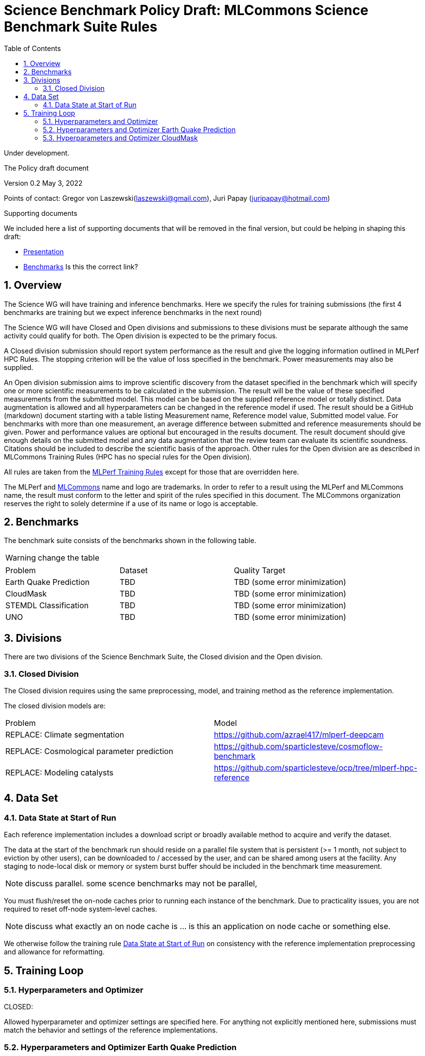 :toc:
:toclevels: 4

:sectnums:

= Science Benchmark Policy Draft: MLCommons Science Benchmark Suite Rules

Under development.

The Policy draft document

:sectnums:


Version 0.2 
May 3, 2022

Points of contact: Gregor von Laszewski(laszewski@gmail.com), Juri Papay (juripapay@hotmail.com)

Supporting documents

We included here a list of supporting documents that will be removed
in the final version, but could be helping in shaping this draft:

* https://docs.google.com/presentation/d/1xo_M3dEV1BS7OcXjvjyOUOLkHh8WyHuawqj1OR2iJw4/edit#slide=id.g10e8f04304c_1_73[Presentation]
* https://docs.google.com/document/d/1WwcS0gjVoz5Bf0G05xKIgoh2WEBxmNQM8VmkHNP67ag/edit[Benchmarks] Is this the correct link?

== Overview

The Science WG will have training and inference benchmarks. Here we specify the rules for training submissions (the first 4 benchmarks are training but we expect inference benchmarks in the next round)

The Science WG will have Closed and Open divisions and submissions to these divisions must be separate although the same  activity could qualify for both. The Open division is expected to be the primary focus.

A Closed division submission should report system performance as the result and give the logging information outlined in MLPerf HPC Rules. The stopping criterion will be the value of loss specified in the benchmark. Power measurements may also be supplied.

An Open division submission aims to improve scientific discovery from the dataset specified in the benchmark which will specify one or more scientific measurements to be calculated in the submission. The result will be the value of these specified measurements from the submitted model. This model can be based on the supplied reference model or totally distinct. Data augmentation is allowed and all hyperparameters can be changed in the reference model if used. The result should be a GitHub (markdown) document starting with a table listing Measurement name, Reference model value, Submitted model value. For benchmarks with more than one measurement, an average difference between submitted and reference measurements should be given. Power and performance values are optional but encouraged in the results document. The result document should give enough details on the submitted model and any data augmentation that the review team can evaluate its scientific soundness. Citations should be included to describe the scientific basis of the approach. Other rules for the Open division are as described in MLCommons Training Rules (HPC has no special rules for the Open division).


All rules are taken from the
https://github.com/mlcommons/training_policies/blob/master/training_rules.adoc[MLPerf
Training Rules] except for those that are overridden here.

The MLPerf and https://mlcommons.org[MLCommons] name and logo are
trademarks. In order to refer to a result using the MLPerf and
MLCommons name, the result must conform to the letter and spirit of
the rules specified in this document. The MLCommons organization
reserves the right to solely determine if a use of its name or logo is
acceptable.

== Benchmarks

The benchmark suite consists of the benchmarks shown in the following
table.

WARNING: change the table

|===
|Problem |Dataset |Quality Target
| Earth Quake Prediction | TBD | TBD (some error minimization)
| CloudMask | TBD | TBD (some error minimization)
| STEMDL Classification | TBD | TBD (some error minimization)
| UNO | TBD | TBD (some error minimization)
|===

== Divisions

There are two divisions of the Science Benchmark Suite, the Closed
division and the Open division.

=== Closed Division

The Closed division requires using the same preprocessing, model, and
training method as the reference implementation.

The closed division models are:

|===
|Problem |Model
|REPLACE: Climate segmentation  |https://github.com/azrael417/mlperf-deepcam
|REPLACE: Cosmological parameter prediction |https://github.com/sparticlesteve/cosmoflow-benchmark
|REPLACE: Modeling catalysts |https://github.com/sparticlesteve/ocp/tree/mlperf-hpc-reference
|===

== Data Set

=== Data State at Start of Run

Each reference implementation includes a download script or broadly
available method to acquire and verify the dataset.

The data at the start of the benchmark run should reside on a parallel
file system that is persistent (>= 1 month, not subject to eviction by
other users), can be downloaded to / accessed by the user, and can be
shared among users at the facility. Any staging to node-local disk or
memory or system burst buffer should be included in the benchmark time
measurement.

NOTE: discuss parallel. some scence benchmarks may not be parallel,

You must flush/reset the on-node caches prior to running each instance
of the benchmark. Due to practicality issues, you are not required to
reset off-node system-level caches.

NOTE: discuss what exactly an on node cache is ... is this an
application on node cache or something else.

We otherwise follow the training rule
xref:training_rules.adoc#data-state-at-start-of-run[Data State at
Start of Run] on consistency with the reference implementation
preprocessing and allowance for reformatting.

== Training Loop

=== Hyperparameters and Optimizer

CLOSED:

Allowed hyperparameter and optimizer settings are specified here. For
anything not explicitly mentioned here, submissions must match the
behavior and settings of the reference implementations.

=== Hyperparameters and Optimizer Earth Quake Prediction

WARNING: TBD. Next values will all be replaced with application
specific values

|===
| Model | Name | Constraint | Definition | Reference Code 
| Earthquake | TFTTransformerepochs| `0 < value` | num_epochs | config 
| Earthquake | TFTTransformerbatch_size | `0 < value`, example: `64` | batch size to split training data into batches used to calculate model error and update model coefficients | config 
| Earthquake | TFTTransformertestvalbatch_size | `max(128,TFTTransformerbatch_size)` | this is a range between min and max for batch size | config
| Earthquake | TFTd_model | `0 < value`. Example: `160` | number of hidden layers in model | config 
| Earthquake | Tseq | `0 < value`. Example `26` | num of encoder steps. The size of sequence window, number of days included in that section of data | config 
| Earthquake |  TFTdropout_rate | `9.9 < value`. Example: `0.1`  | dropout rate : the dropout rate when training models to randomly drop nodes from a neural network to prevent overfitting | config 
| Earthquake | learning_rate | `0.0 < value`. Example: `0.0000005` | how quickly the model adapts to the problem, larger means faster convergence but less optimal solutions, slower means slower convergence but more optimal solutions potentially fail if learning rate it too small.in general a variable learning rate is best. start larger and decrease as you see less returns or as your solution converges. | config 
| Earthquake | early_stopping_patience | `0 < value`. Example: `60` |  Early stopping param for keras, a way to prevent overfit or various metric decreases | config 
|===
 
=== Hyperparameters and Optimizer CloudMask

WARNING: TBD. Next values will all be replaced with application specific values
 
|===
|Model |Name |Constraint |Definition |Reference Code
| CloudMask | epochs| `0 < value` | num_epochs | config 
| CloudMask | learning_rate| `0.0 < value`. Example: `0.001` | learning_rate | config 
| CloudMask | batch_size| `0 < value` | batch_size | config 
| CloudMask | MIN_SST| `273.15 < value` | Min allowable Sea Surface Temperature | config 
| CloudMask | MIN_SST| `273.15 < value` | Min allowable Sea Surface Temperature | config 
| CloudMask | PATCH_SIZE| `256 = value` | Size of image patches | config
| CloudMask | IMAGE_H| `1200 = value` | Image height | config
| CloudMask | IMAGE_W| `1500 = value` | Image width | config
| CloudMask | N_CHANNELS| `9 = value` | Number of channels | config
=== Hyperparameters and Optimizer Other App

WARNING: TBD. Next values will all be replaced with application specific values


|===
 |Model |Name |Constraint |Definition |Reference Code
 |OpenCatalyst |global_batch_size |`value >= 1` |the global batch size |`batch_size` times number of GPUs
 |OpenCatalyst |opt_name |AdamW |the optimizer name |config setting `optim` `name`
 |OpenCatalyst |opt_base_learning_rate |`value > 0` |the base learning rate |config setting `lr_initial`
 |OpenCatalyst |opt_learning_rate_warmup_steps |`value >= 0` |the number of steps for learning rate to warm up to base value |`warmup_steps`
 |OpenCatalyst |opt_learning_rate_warmup_factor |`0 <= value <= 1` |the factor applied to the learning rate at the start of warmup |`warmup_factor`
 |OpenCatalyst |opt_learning_rate_decay_boundary_steps |list of positive integers |`lr_milestones`
 |OpenCatalyst |opt_learning_rate_decay_factor |`0 <= value <= 1` |the factor applied to decay the learning rate at each decay boundary step |`lr_gamma`
|===

OPEN: Hyperparameters and optimizer may be freely changed.

== Run Results

MLCommon Science Benchmark Suite submissions consist of the following
two metrics: metrics 1 is considered mandatory for a complete
submission whereas metric 2 is considered optional:

=== Strong Scaling (Time to Convergence)

This is a *mandatory* metric: see MLPerf Training
xref:training_rules.adoc#section-run-results[Run Results] for
reference. The same rules apply here.

=== Weak Scaling (Throughput)

TODO 

This is an *optional* metric. It was designed to test the training
capacity of a system.

Measurement: we will define 3 important parameters first. 

* number of models M: number of model instances which are going to be
  trained in this benchmark.
* instance scale S: each individual model instance will be trained at
  this scale.
* total utilized scale T: the total scale used for running this
  benchmark. For example, if all M models are trained concurrently,
  then T=M*S. More generally we can write that S<=T<=M*S if (some of)
  the models are trained sequentially.

Notes:

* All three numbers M,S,T are chosen by the submitter. This allows the
  submitter to accomodate their submission to available machine
  resources, i.e. compute capacity and compute time.
* S and T should be in units of compute resources, e.g. nodes, GPUs or
  other accelerators. This choice should be aligned with the HPC
  system description. For example, if the systems descriptions table
  lists number GPUs to define the scale of the system, then S should
  be specified in numbers of GPUs.
* S and T can be chosen independently of the submission for metric 1
  (strong scaling). We encourage to choose T as large as possible,
  ideally full system scale, but this is not required.

The submitter then trains M models on the resource partitioning (S,T)
as defined above to convergence.

We define a Time-To-Train-all (TTTa) number by computing the
difference between the end time of the instance which needs longest
time to converge and the start time of the instance which starts up
fastest. Mathematically this can be expressed as

----
TTTa = max(run_stop) - min(run_start) where the max/min are taken over all instances M. 
----

Note: the submitter is allowed to prune this number by removing
results from individual training instances. As long as the minimum
number of models rule is satisfied (see section <<Benchmark Results>>
below), the submission is valid. They then use a modified number of
models M'<=M and computes TTTa over the reduced set. This allows the
submitter to remove occasional outliers or stragglers which would
otherwise reduce the score disproportionally.

Reporting: the submitter reports the the tuple (T, S, M', TTTa).  It
is required to submit a separate MLLOG file for each of the training
instances, so that reviewers can verify the quoted numbers.  It is not
allowed to merge logging files for individual instances.

Restrictions: 

* The submitter *must not report this score on its own*. It has to be
  reported in conjunction with at least one score from <<Strong
  Scaling (Time to Convergence)>> from the same benchmark.
* this score *does not allow for extrapolation*. All reported M'
  training instances must have converged and it is not allowed to
  extrapolate results in S or T.


== Benchmark Results

We follow MLPerf Training
xref:training_rules.adoc#benchmark-results[Benchmark Results] rule
along with the following required number of runs per benchmark.  Note
that since run-to-run variability is already captured by spatial
multiplexing in case of metric 3, we use the adjusted requirement that
the number of trained instances has to be at least equal to the number
of runs for metric 1 and 2.

WARNING: TBD. Next values will all be replaced with application specific values

|===
|Benchmark |Number of Runs (Metric 1, 2) | M' (Metric 3)
|DeepCAM | 5 | >=5
|CosmoFlow | 10 | >=10
|OpenCatalyst | 5 | >=5
|===
